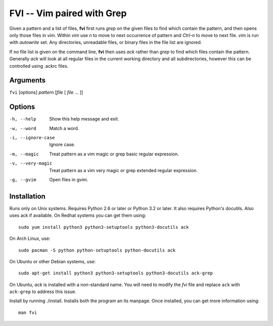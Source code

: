 FVI -- Vim paired with Grep
===========================

Given a pattern and a list of files, **fvi** first runs *grep* on the given 
files to find which contain the pattern, and then opens only those files in 
*vim*. Within *vim* use *n* to move to next occurrence of pattern and *Ctrl-n* 
to move to next file. *vim* is run with *autowrite* set. Any directories, 
unreadable files, or binary files in the file list are ignored.

If no file list is given on the command line, **fvi** then uses *ack* rather 
than *grep* to find which files contain the pattern. Generally *ack* will look 
at all regular files in the current working directory and all subdirectories, 
however this can be controlled using .ackrc files.

Arguments
---------

``fvi`` [options] *pattern* [*file* [ *file* ... ]]

Options
-------

-h, --help         Show this help message and exit.
-w, --word         Match a word.
-i, --ignore-case  Ignore case.
-m, --magic        Treat pattern as a vim magic or grep basic regular
                   expression.
-v, --very-magic   Treat pattern as a vim very magic or grep extended
                   regular expression.
-g, --gvim         Open files in gvim.

Installation
------------

Runs only on Unix systems.  Requires Python 2.6 or later or Python 3.2 or later.  
It also requires Python's docutils. Also uses ack if available. On Redhat 
systems you can get them using::

    sudo yum install python3 python3-setuptools python3-docutils ack

On Arch Linux, use::

    sudo pacman -S python python-setuptools python-docutils ack

On Ubuntu or other Debian systems, use::

    sudo apt-get install python3 python3-setuptools python3-docutils ack-grep

On Ubuntu, *ack* is installed with a non-standard name. You will need to modify 
the *fvi* file and replace ``ack`` with ``ack-grep`` to address this issue.

Install by running ./install. Installs both the program an its manpage. Once 
installed, you can get more information using::

   man fvi
